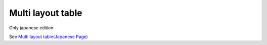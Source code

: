 ===================
Multi layout table
===================

Only japanese edition

See `Multi layout table(Japanese Page) <https://nablarch.github.io/docs/LATEST/doc/development_tools/ui_dev/doc/reference_jsp_widgets/table_row.html>`_


